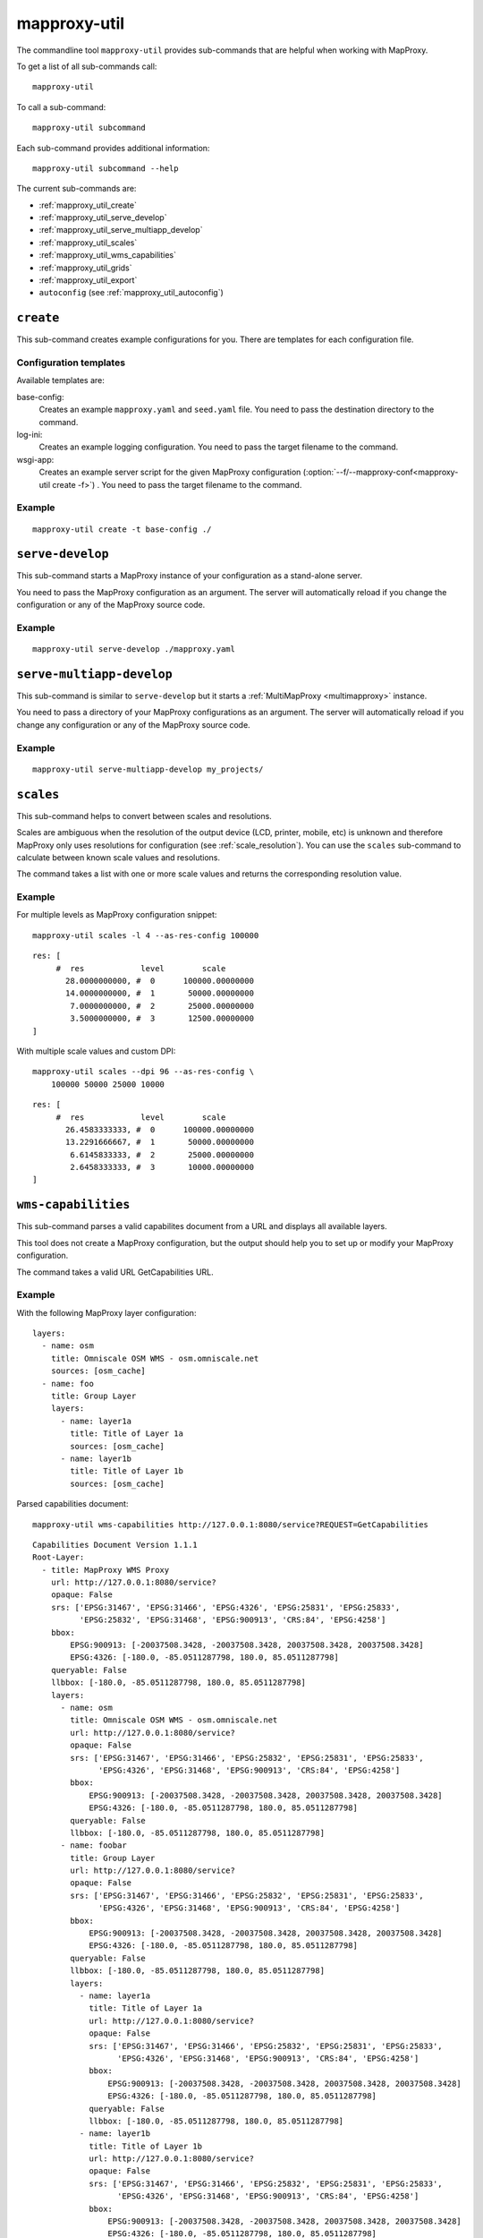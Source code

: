 .. _mapproxy-util:

#############
mapproxy-util
#############


The commandline tool ``mapproxy-util`` provides sub-commands that are helpful when working with MapProxy.

To get a list of all sub-commands call::

 mapproxy-util


To call a sub-command::

  mapproxy-util subcommand


Each sub-command provides additional information::

  mapproxy-util subcommand --help


The current sub-commands are:

- :ref:`mapproxy_util_create`
- :ref:`mapproxy_util_serve_develop`
- :ref:`mapproxy_util_serve_multiapp_develop`
- :ref:`mapproxy_util_scales`
- :ref:`mapproxy_util_wms_capabilities`
- :ref:`mapproxy_util_grids`
- :ref:`mapproxy_util_export`
- ``autoconfig`` (see :ref:`mapproxy_util_autoconfig`)


.. _mapproxy_util_create:

``create``
==========

This sub-command creates example configurations for you. There are templates for each configuration file.


.. program:: mapproxy-util create

.. cmdoption:: -l, --list-templates

  List names of all available configuration templates.

.. cmdoption:: -t <name>, --template <name>

  Create a configuration with the named template.

.. cmdoption:: -f <mapproxy.yaml>, --mapproxy-conf <mapproxy.yaml>

  The path to the MapProxy configuration. Required for some templates.

.. cmdoption:: --force

  Overwrite any existing configuration with the same output filename.



Configuration templates
-----------------------

Available templates are:

base-config:
  Creates an example ``mapproxy.yaml`` and ``seed.yaml`` file. You need to pass the destination directory to the command.


log-ini:
  Creates an example logging configuration. You need to pass the target filename to the command.

wsgi-app:
  Creates an example server script for the given MapProxy configuration (:option:`--f/--mapproxy-conf<mapproxy-util create -f>`) . You need to pass the target filename to the command.



Example
-------

::

  mapproxy-util create -t base-config ./


.. index:: testing, development, server
.. _mapproxy_util_serve_develop:

``serve-develop``
=================

This sub-command starts a MapProxy instance of your configuration as a stand-alone server.

You need to pass the MapProxy configuration as an argument. The server will automatically reload if you change the configuration or any of the MapProxy source code.


.. program:: mapproxy-util serve-develop

.. cmdoption:: -b <address>, --bind <address>

  The server address where the HTTP server should listen for incomming connections. Can be a port (``:8080``), a host (``localhost``) or both (``localhost:8081``). The default is ``localhost:8080``. You need to use ``0.0.0.0`` to be able to connect to the server from external clients.


Example
-------

::

  mapproxy-util serve-develop ./mapproxy.yaml

.. index:: testing, development, server, multiapp
.. _mapproxy_util_serve_multiapp_develop:

``serve-multiapp-develop``
==========================

.. versionadded:: 1.3.0


This sub-command is similar to ``serve-develop`` but it starts a :ref:`MultiMapProxy <multimapproxy>` instance.

You need to pass a directory of your MapProxy configurations as an argument. The server will automatically reload if you change any configuration or any of the MapProxy source code.


.. program:: mapproxy-util serve-multiapp-develop

.. cmdoption:: -b <address>, --bind <address>

  The server address where the HTTP server should listen for incomming connections. Can be a port (``:8080``), a host (``localhost``) or both (``localhost:8081``). The default is ``localhost:8080``. You need to use ``0.0.0.0`` to be able to connect to the server from external clients.


Example
-------

::

  mapproxy-util serve-multiapp-develop my_projects/




.. index:: scales, resolutions
.. _mapproxy_util_scales:

``scales``
==========

.. versionadded:: 1.2.0

This sub-command helps to convert between scales and resolutions.

Scales are ambiguous when the resolution of the output device (LCD, printer, mobile, etc) is unknown and therefore MapProxy only uses resolutions for configuration (see :ref:`scale_resolution`). You can use the ``scales`` sub-command to calculate between known scale values and resolutions.

The command takes a list with one or more scale values and returns the corresponding resolution value.

.. program:: mapproxy-util scales

.. cmdoption:: --unit <m|d>

  Return resolutions in this unit per pixel (default meter per pixel).

.. cmdoption:: -l <n>, --levels <n>

  Calculate resolutions for ``n`` levels. This will double the resolution of the last scale value if ``n`` is larger than the number of the provided scales.

.. cmdoption:: -d <dpi>, --dpi <dpi>

  The resolution of the output display to use for the calculation. You need to set this to the same value of the client/server software you are using. Common values are 72 and 96. The default value is the equivalent of a pixel size of .28mm, which is around 91 DPI. This is the value the OGC uses since the WMS 1.3.0 specification.

.. cmdoption:: --as-res-config

  Format the output so that it can be pasted into a MapProxy grid configuration.

.. cmdoption:: --res-to-scale

  Calculate from resolutions to scale.


Example
-------


For multiple levels as MapProxy configuration snippet:
::

  mapproxy-util scales -l 4 --as-res-config 100000

::

    res: [
         #  res            level        scale
           28.0000000000, #  0      100000.00000000
           14.0000000000, #  1       50000.00000000
            7.0000000000, #  2       25000.00000000
            3.5000000000, #  3       12500.00000000
    ]



With multiple scale values and custom DPI:
::

  mapproxy-util scales --dpi 96 --as-res-config \
      100000 50000 25000 10000

::

  res: [
       #  res            level        scale
         26.4583333333, #  0      100000.00000000
         13.2291666667, #  1       50000.00000000
          6.6145833333, #  2       25000.00000000
          2.6458333333, #  3       10000.00000000
  ]

.. _mapproxy_util_wms_capabilities:

``wms-capabilities``
====================

.. versionadded:: 1.5.0

This sub-command parses a valid capabilites document from a URL and displays all available layers.

This tool does not create a MapProxy configuration, but the output should help you to set up or modify your MapProxy configuration.

The command takes a valid URL GetCapabilities URL.

.. program:: mapproxy-util wms_capabilities

.. cmdoption:: --host <URL>

  Display all available Layers for this service. Each new layer will be marked with a hyphen and all sublayers are indented.

.. cmdoption:: --version <versionnumber>

  Parse the Capabilities-document for the given version. Only version 1.1.1 and 1.3.0 are supported. The default value is 1.1.1



Example
-------

With the following MapProxy layer configuration:
::

  layers:
    - name: osm
      title: Omniscale OSM WMS - osm.omniscale.net
      sources: [osm_cache]
    - name: foo
      title: Group Layer
      layers:
        - name: layer1a
          title: Title of Layer 1a
          sources: [osm_cache]
        - name: layer1b
          title: Title of Layer 1b
          sources: [osm_cache]

Parsed capabilities document:
::

  mapproxy-util wms-capabilities http://127.0.0.1:8080/service?REQUEST=GetCapabilities

::

  Capabilities Document Version 1.1.1
  Root-Layer:
    - title: MapProxy WMS Proxy
      url: http://127.0.0.1:8080/service?
      opaque: False
      srs: ['EPSG:31467', 'EPSG:31466', 'EPSG:4326', 'EPSG:25831', 'EPSG:25833',
            'EPSG:25832', 'EPSG:31468', 'EPSG:900913', 'CRS:84', 'EPSG:4258']
      bbox:
          EPSG:900913: [-20037508.3428, -20037508.3428, 20037508.3428, 20037508.3428]
          EPSG:4326: [-180.0, -85.0511287798, 180.0, 85.0511287798]
      queryable: False
      llbbox: [-180.0, -85.0511287798, 180.0, 85.0511287798]
      layers:
        - name: osm
          title: Omniscale OSM WMS - osm.omniscale.net
          url: http://127.0.0.1:8080/service?
          opaque: False
          srs: ['EPSG:31467', 'EPSG:31466', 'EPSG:25832', 'EPSG:25831', 'EPSG:25833',
                'EPSG:4326', 'EPSG:31468', 'EPSG:900913', 'CRS:84', 'EPSG:4258']
          bbox:
              EPSG:900913: [-20037508.3428, -20037508.3428, 20037508.3428, 20037508.3428]
              EPSG:4326: [-180.0, -85.0511287798, 180.0, 85.0511287798]
          queryable: False
          llbbox: [-180.0, -85.0511287798, 180.0, 85.0511287798]
        - name: foobar
          title: Group Layer
          url: http://127.0.0.1:8080/service?
          opaque: False
          srs: ['EPSG:31467', 'EPSG:31466', 'EPSG:25832', 'EPSG:25831', 'EPSG:25833',
                'EPSG:4326', 'EPSG:31468', 'EPSG:900913', 'CRS:84', 'EPSG:4258']
          bbox:
              EPSG:900913: [-20037508.3428, -20037508.3428, 20037508.3428, 20037508.3428]
              EPSG:4326: [-180.0, -85.0511287798, 180.0, 85.0511287798]
          queryable: False
          llbbox: [-180.0, -85.0511287798, 180.0, 85.0511287798]
          layers:
            - name: layer1a
              title: Title of Layer 1a
              url: http://127.0.0.1:8080/service?
              opaque: False
              srs: ['EPSG:31467', 'EPSG:31466', 'EPSG:25832', 'EPSG:25831', 'EPSG:25833',
                    'EPSG:4326', 'EPSG:31468', 'EPSG:900913', 'CRS:84', 'EPSG:4258']
              bbox:
                  EPSG:900913: [-20037508.3428, -20037508.3428, 20037508.3428, 20037508.3428]
                  EPSG:4326: [-180.0, -85.0511287798, 180.0, 85.0511287798]
              queryable: False
              llbbox: [-180.0, -85.0511287798, 180.0, 85.0511287798]
            - name: layer1b
              title: Title of Layer 1b
              url: http://127.0.0.1:8080/service?
              opaque: False
              srs: ['EPSG:31467', 'EPSG:31466', 'EPSG:25832', 'EPSG:25831', 'EPSG:25833',
                    'EPSG:4326', 'EPSG:31468', 'EPSG:900913', 'CRS:84', 'EPSG:4258']
              bbox:
                  EPSG:900913: [-20037508.3428, -20037508.3428, 20037508.3428, 20037508.3428]
                  EPSG:4326: [-180.0, -85.0511287798, 180.0, 85.0511287798]
              queryable: False
              llbbox: [-180.0, -85.0511287798, 180.0, 85.0511287798]


.. _mapproxy_util_grids:

``grids``
=========

.. versionadded:: 1.5.0

This sub-command displays information about configured grids.

The command takes a MapProxy configuration file and returns all configured grids.

Furthermore, default values for each grid will be displayed if they are not defined explicitly.
All default values are marked with an asterisk in the output.

.. program:: mapproxy-util grids

.. cmdoption:: -f <path/to/config>, --mapproxy-config <path/to/config>

  Display all configured grids for this MapProxy configuration with detailed information.
  If this option is not set, the sub-command will try to use the last argument as the mapproxy config.

.. cmdoption:: -l, --list

  Display only the names of the grids for the given configuration, which are used by any grid.

.. cmdoption:: --all

  Show also grids that are not referenced by any cache.

.. cmdoption:: -g <grid_name>, --grid <grid_name>

  Display information only for a single grid.
  The tool will exit, if the grid name is not found.

.. cmdoption:: -c <coverage name>, --coverage <coverage name>

  Display an approximation of the number of tiles for each level that  which are within this coverage.
  The coverage must be defined in Seed configuration.

.. cmdoption:: -s <seed.yaml>, --seed-conf <seed.yaml>

  This option loads the seed configuration and is needed if you use the ``--coverage`` option.

Example
-------

With the following MapProxy grid configuration:
::

  grids:
    localgrid:
      srs: EPSG:31467
      bbox: [5,50,10,55]
      bbox_srs: EPSG:4326
      min_res: 10000
    localgrid2:
      base: localgrid
      srs: EPSG:25832
      res_factor: sqrt2
      tile_size: [512, 512]


List all configured grids:
::

  mapproxy-util grids --list --mapproxy-config /path/to/mapproxy.yaml

::

    GLOBAL_GEODETIC
    GLOBAL_MERCATOR
    localgrid
    localgrid2


Display detailed information for one specific grid:
::

  mapproxy-util grids --grid localgrid --mapproxy-conf /path/to/mapproxy.yaml

::

    localgrid:
        Configuration:
            bbox: [5, 50, 10, 55]
            bbox_srs: 'EPSG:4326'
            min_res: 10000
            origin*: 'sw'
            srs: 'EPSG:31467'
            tile_size*: [256, 256]
        Levels: Resolutions, # x * y = total tiles
            00:  10000,             #      1 * 1      =        1
            01:  5000.0,            #      1 * 1      =        1
            02:  2500.0,            #      1 * 1      =        1
            03:  1250.0,            #      2 * 2      =        4
            04:  625.0,             #      3 * 4      =       12
            05:  312.5,             #      5 * 8      =       40
            06:  156.25,            #      9 * 15     =      135
            07:  78.125,            #     18 * 29     =      522
            08:  39.0625,           #     36 * 57     =   2.052K
            09:  19.53125,          #     72 * 113    =   8.136K
            10:  9.765625,          #    144 * 226    =  32.544K
            11:  4.8828125,         #    287 * 451    = 129.437K
            12:  2.44140625,        #    574 * 902    = 517.748K
            13:  1.220703125,       #   1148 * 1804   =   2.071M
            14:  0.6103515625,      #   2295 * 3607   =   8.278M
            15:  0.30517578125,     #   4589 * 7213   =  33.100M
            16:  0.152587890625,    #   9178 * 14426  = 132.402M
            17:  0.0762939453125,   #  18355 * 28851  = 529.560M
            18:  0.03814697265625,  #  36709 * 57701  =   2.118G
            19:  0.019073486328125, #  73417 * 115402 =   8.472G


.. _mapproxy_util_export:

``export``
==========

This sub-command exports tiles from one cache to another. This is similar to the seed tool, but you don't need to edit the configuration. The destination cache, grid and the coverage can be defined on the command line.


.. program:: mapproxy-util export


Required arguments:

.. cmdoption:: -f, --mapproxy-conf

  The path to the MapProxy configuration of the source cache.

.. cmdoption:: --source

  Name of the source or cache to export.

.. cmdoption:: --levels

  Comma separated list of levels to export. You can also define a range of levels. For example ``'1,2,3,4,5'``, ``'1..10'`` or ``'1,3,4,6..8'``.

.. cmdoption:: --grid

  The tile grid for the export. The option can either be the name of the grid as defined in the in the MapProxy configuration, or it can be the grid definition itself. You can define a grid as a single string of the key-value pairs. The grid definition :ref:`supports all grid parameters <grids>`. See below for examples.

.. cmdoption:: --dest

  Destination of the export. Can be a filename, directory or URL, depending on the export ``--type``.

.. cmdoption:: --type

  Choose the export type. See below for a list of all options.

Other options:

.. cmdoption:: --fetch-missing-tiles

  If MapProxy should request missing tiles from the source. By default, the export tool will only existing tiles.

.. cmdoption:: --coverage, --srs, --where

  Limit the export to this coverage. You can use a BBOX, WKT files or OGR datasources. See :doc:`coverages`.

.. option:: -c N, --concurrency N

  The number of concurrent export processes.


Export types
------------

``tms``:
    Export tiles in a TMS like directory structure.

``mapproxy`` or ``tc``:
    Export tiles like the internal cache directory structure. This is compatible with TileCache.

``mbtile``:
    Exports tiles into a MBTile file.



Examples
--------

Export tiles into a TMS directory structure under ``./cache/``. Limit export to the BBOX and levels 0 to 6.

::

    mapproxy-util export -f mapproxy.yaml --grid osm_grid \
        --source osm_cache --dest ./cache/ \
        --levels 1..6 --coverage 5,50,10,60 --srs 4326

Export tiles into an MBTiles file. Limit export to a shape coverage.

::

    mapproxy-util export -f mapproxy.yaml --grid osm_grid \
        --source osm_cache --dest osm.mbtiles --type mbtile \
        --levels 1..6 --coverage boundaries.shp \
        --where 'CNTRY_NAME = "Germany"' --srs 3857

Export tiles into an MBTiles file using a custom grid definition.

::

    mapproxy-util export -f mapproxy.yaml --levels 1..6 \
        --grid "srs='EPSG:4326' bbox=[5,50,10,60] tile_size=[512,512]" \
        --source osm_cache --dest osm.mbtiles --type mbtile \

